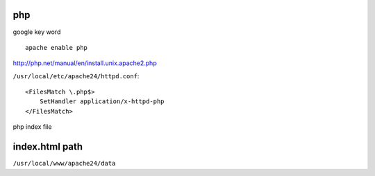 =============
     php
=============

google key word ::
	
	apache enable php



http://php.net/manual/en/install.unix.apache2.php

``/usr/local/etc/apache24/httpd.conf``::
	
	<FilesMatch \.php$>
	    SetHandler application/x-httpd-php
	</FilesMatch>



php index file


=================
 index.html path
=================

``/usr/local/www/apache24/data``


